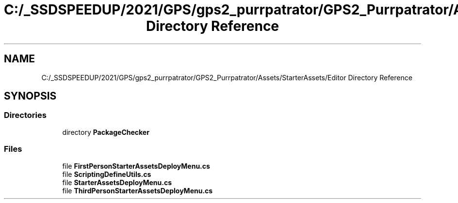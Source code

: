 .TH "C:/_SSDSPEEDUP/2021/GPS/gps2_purrpatrator/GPS2_Purrpatrator/Assets/StarterAssets/Editor Directory Reference" 3 "Mon Apr 18 2022" "Purrpatrator User manual" \" -*- nroff -*-
.ad l
.nh
.SH NAME
C:/_SSDSPEEDUP/2021/GPS/gps2_purrpatrator/GPS2_Purrpatrator/Assets/StarterAssets/Editor Directory Reference
.SH SYNOPSIS
.br
.PP
.SS "Directories"

.in +1c
.ti -1c
.RI "directory \fBPackageChecker\fP"
.br
.in -1c
.SS "Files"

.in +1c
.ti -1c
.RI "file \fBFirstPersonStarterAssetsDeployMenu\&.cs\fP"
.br
.ti -1c
.RI "file \fBScriptingDefineUtils\&.cs\fP"
.br
.ti -1c
.RI "file \fBStarterAssetsDeployMenu\&.cs\fP"
.br
.ti -1c
.RI "file \fBThirdPersonStarterAssetsDeployMenu\&.cs\fP"
.br
.in -1c
